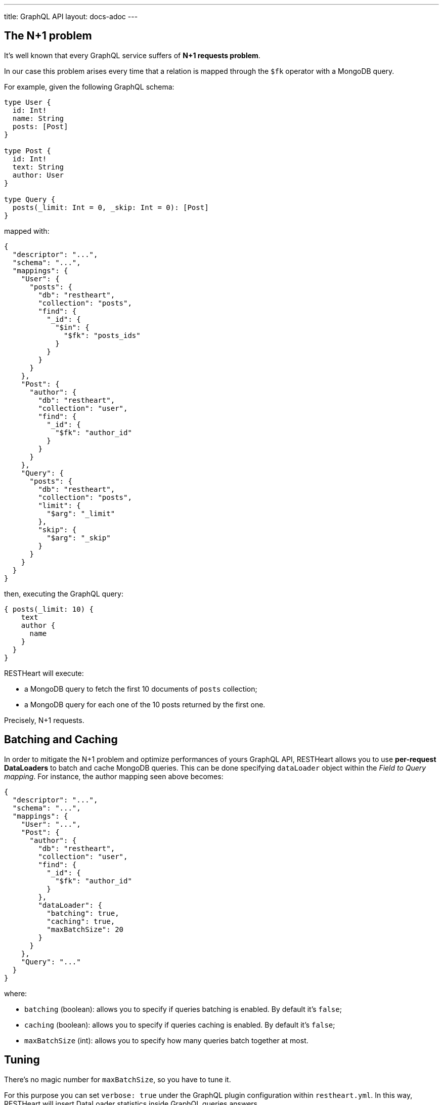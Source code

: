 ---
title: GraphQL API
layout: docs-adoc
---

## The N+1 problem

It's well known that every GraphQL service suffers of *N+1 requests problem*.

In our case this problem arises every time that a relation is mapped through the `$fk` operator with a MongoDB query.

For example, given the following GraphQL schema:

[source,graphql]
----
type User {
  id: Int!
  name: String
  posts: [Post]
}

type Post {
  id: Int!
  text: String
  author: User
}

type Query {
  posts(_limit: Int = 0, _skip: Int = 0): [Post]
}
----

mapped with:

[source,json]
----
{
  "descriptor": "...",
  "schema": "...",
  "mappings": {
    "User": {
      "posts": {
        "db": "restheart",
        "collection": "posts",
        "find": {
          "_id": {
            "$in": {
              "$fk": "posts_ids"
            }
          }
        }
      }
    },
    "Post": {
      "author": {
        "db": "restheart",
        "collection": "user",
        "find": {
          "_id": {
            "$fk": "author_id"
          }
        }
      }
    },
    "Query": {
      "posts": {
        "db": "restheart",
        "collection": "posts",
        "limit": {
          "$arg": "_limit"
        },
        "skip": {
          "$arg": "_skip"
        }
      }
    }
  }
}
----

then, executing the GraphQL query:

[source,graphql]
----
{ posts(_limit: 10) {
    text
    author {
      name
    }
  }
}
----

RESTHeart will execute:

- a MongoDB query to fetch the first 10 documents of `posts` collection;
- a MongoDB query for each one of the 10 posts returned by the first one.

Precisely, N+1 requests.

== Batching and Caching

In order to mitigate the N+1 problem and optimize performances of yours GraphQL API, RESTHeart allows you to use **per-request DataLoaders** to batch and cache MongoDB queries. This can be done specifying `dataLoader` object within the _Field to Query mapping_. For instance, the author mapping seen above becomes:

[source,json]
----
{
  "descriptor": "...",
  "schema": "...",
  "mappings": {
    "User": "...",
    "Post": {
      "author": {
        "db": "restheart",
        "collection": "user",
        "find": {
          "_id": {
            "$fk": "author_id"
          }
        },
        "dataLoader": {
          "batching": true,
          "caching": true,
          "maxBatchSize": 20
        }
      }
    },
    "Query": "..."
  }
}
----

where:

- `batching` (boolean): allows you to specify if queries batching is enabled. By default it's `false`;
- `caching` (boolean): allows you to specify if queries caching is enabled. By default it's `false`;
- `maxBatchSize` (int): allows you to specify how many queries batch together at most.

== Tuning

There's no magic number for `maxBatchSize`, so you have to tune it.

For this purpose you can set `verbose: true` under the GraphQL plugin configuration within `restheart.yml`. In this way, RESTHeart will insert DataLoader statistics inside GraphQL queries answers.

[source,json]
----
{
"data":  {"..."},
  "extensions":  {
  "dataloader":  {
      "overall-statistics":  {
        "loadCount":  0,
        "loadErrorCount":  0,
        "loadErrorRatio":  0.0,
        "batchInvokeCount":  0,
        "batchLoadCount":  0,
        "batchLoadRatio":  0.0,
        "batchLoadExceptionCount":  0,
        "batchLoadExceptionRatio":  0.0,
        "cacheHitCount":  0,
        "cacheHitRatio":  0.0
      },
      "individual-statistics":  {
        "dataLoader1":"...",
        "dataLoader2":"...",
        "dataLoader3":"..."
      }
    }
  }
}
----